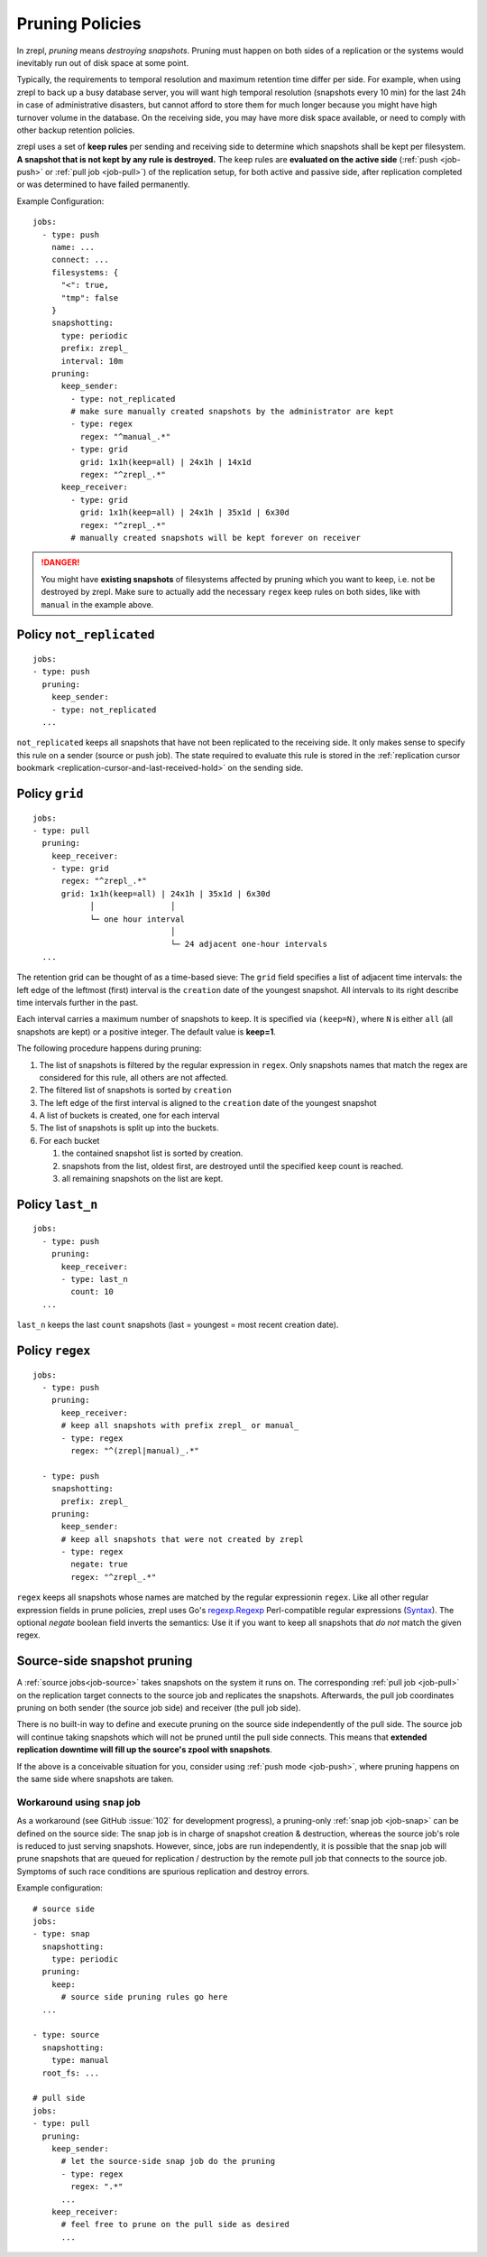 .. _prune:

Pruning Policies
================

In zrepl, *pruning* means *destroying snapshots*.
Pruning must happen on both sides of a replication or the systems would inevitably run out of disk space at some point.

Typically, the requirements to temporal resolution and maximum retention time differ per side.
For example, when using zrepl to back up a busy database server, you will want high temporal resolution (snapshots every 10 min) for the last 24h in case of administrative disasters, but cannot afford to store them for much longer because you might have high turnover volume in the database.
On the receiving side, you may have more disk space available, or need to comply with other backup retention policies.

zrepl uses a set of  **keep rules** per sending and receiving side to determine which snapshots shall be kept per filesystem.
**A snapshot that is not kept by any rule is destroyed.**
The keep rules are **evaluated on the active side** (:ref:`push <job-push>` or :ref:`pull job <job-pull>`) of the replication setup, for both active and passive side, after replication completed or was determined to have failed permanently.



Example Configuration:

::

   jobs:
     - type: push
       name: ...
       connect: ...
       filesystems: {
         "<": true,
         "tmp": false
       }
       snapshotting:
         type: periodic
         prefix: zrepl_
         interval: 10m
       pruning:
         keep_sender:
           - type: not_replicated
           # make sure manually created snapshots by the administrator are kept
           - type: regex
             regex: "^manual_.*"
           - type: grid
             grid: 1x1h(keep=all) | 24x1h | 14x1d
             regex: "^zrepl_.*"
         keep_receiver:
           - type: grid
             grid: 1x1h(keep=all) | 24x1h | 35x1d | 6x30d
             regex: "^zrepl_.*"
           # manually created snapshots will be kept forever on receiver

.. DANGER::
    You might have **existing snapshots** of filesystems affected by pruning which you want to keep, i.e. not be destroyed by zrepl.
    Make sure to actually add the necessary ``regex`` keep rules on both sides, like with ``manual`` in the example above.

.. _prune-keep-not-replicated:

Policy ``not_replicated``
-------------------------
::

   jobs:
   - type: push
     pruning:
       keep_sender:
       - type: not_replicated
     ...

``not_replicated`` keeps all snapshots that have not been replicated to the receiving side.
It only makes sense to specify this rule on a sender (source or push job).
The state required to evaluate this rule is stored in the :ref:`replication cursor bookmark <replication-cursor-and-last-received-hold>` on the sending side.

.. _prune-keep-retention-grid:

Policy ``grid``
---------------

::

    jobs:
    - type: pull
      pruning:
        keep_receiver:
        - type: grid
          regex: "^zrepl_.*"
          grid: 1x1h(keep=all) | 24x1h | 35x1d | 6x30d
                │                │
                └─ one hour interval
                                 │
                                 └─ 24 adjacent one-hour intervals
      ...

The retention grid can be thought of as a time-based sieve:
The ``grid`` field specifies a list of adjacent time intervals:
the left edge of the leftmost (first) interval is the ``creation`` date of the youngest snapshot.
All intervals to its right describe time intervals further in the past.

Each interval carries a maximum number of snapshots to keep.
It is specified via ``(keep=N)``, where ``N`` is either ``all`` (all snapshots are kept) or a positive integer.
The default value is **keep=1**.

The following procedure happens during pruning:

#. The list of snapshots is filtered by the regular expression in ``regex``.
   Only snapshots names that match the regex are considered for this rule, all others are not affected.
#. The filtered list of snapshots is sorted by ``creation``
#. The left edge of the first interval is aligned to the ``creation`` date of the youngest snapshot
#. A list of buckets is created, one for each interval
#. The list of snapshots is split up into the buckets.
#. For each bucket

   #. the contained snapshot list is sorted by creation.
   #. snapshots from the list, oldest first, are destroyed until the specified ``keep`` count is reached.
   #. all remaining snapshots on the list are kept.


.. _prune-keep-last-n:

Policy ``last_n``
-----------------

::

   jobs:
     - type: push
       pruning:
         keep_receiver:
         - type: last_n
           count: 10
     ...

``last_n`` keeps the last ``count`` snapshots (last = youngest = most recent creation date).

.. _prune-keep-regex:

Policy ``regex``
----------------

::

   jobs:
     - type: push
       pruning:
         keep_receiver:
         # keep all snapshots with prefix zrepl_ or manual_
         - type: regex
           regex: "^(zrepl|manual)_.*"

     - type: push
       snapshotting:
         prefix: zrepl_
       pruning:
         keep_sender:
         # keep all snapshots that were not created by zrepl
         - type: regex
           negate: true
           regex: "^zrepl_.*"

``regex`` keeps all snapshots whose names are matched by the regular expressionin ``regex``.
Like all other regular expression fields in prune policies, zrepl uses Go's `regexp.Regexp <https://golang.org/pkg/regexp/#Compile>`_ Perl-compatible regular expressions (`Syntax <https://golang.org/pkg/regexp/syntax>`_).
The optional `negate` boolean field inverts the semantics: Use it if you want to keep all snapshots that *do not* match the given regex.

.. _prune-workaround-source-side-pruning:

Source-side snapshot pruning
----------------------------

A :ref:`source jobs<job-source>` takes snapshots on the system it runs on.
The corresponding :ref:`pull job <job-pull>` on the replication target connects to the source job and replicates the snapshots.
Afterwards, the pull job coordinates pruning on both sender (the source job side) and receiver (the pull job side).

There is no built-in way to define and execute pruning on the source side independently of the pull side.
The source job will continue taking snapshots which will not be pruned until the pull side connects.
This means that **extended replication downtime will fill up the source's zpool with snapshots**.

If the above is a conceivable situation for you, consider using :ref:`push mode <job-push>`, where pruning happens on the same side where snapshots are taken.

Workaround using ``snap`` job
~~~~~~~~~~~~~~~~~~~~~~~~~~~~~

As a workaround (see GitHub :issue:`102` for development progress), a pruning-only :ref:`snap job <job-snap>` can be defined on the source side:
The snap job is in charge of snapshot creation & destruction, whereas the source job's role is reduced to just serving snapshots.
However, since, jobs are run independently, it is possible that the snap job will prune snapshots that are queued for replication / destruction by the remote pull job that connects to the source job.
Symptoms of such race conditions are spurious replication and destroy errors.

Example configuration:

::

  # source side
  jobs:
  - type: snap
    snapshotting:
      type: periodic
    pruning:
      keep:
        # source side pruning rules go here
    ...

  - type: source
    snapshotting:
      type: manual
    root_fs: ...

  # pull side
  jobs:
  - type: pull
    pruning:
      keep_sender:
        # let the source-side snap job do the pruning
        - type: regex
          regex: ".*"
        ...
      keep_receiver:
        # feel free to prune on the pull side as desired
        ...
